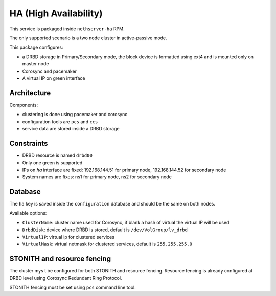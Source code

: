 ======================
HA (High Availability)
======================

This service is packaged inside ``nethserver-ha`` RPM.

The only supported scenario is a two node cluster in active-passive mode.

This package configures:

* a DRBD storage in Primary/Secondary mode, the block device is formatted using ext4 
  and is mounted only on master node
* Corosync and pacemaker
* A virtual IP on green interface

Architecture
============

Components:

* clustering is done using pacemaker and corosync
* configuration tools are ``pcs`` and ``ccs``
* service data are stored inside a DRBD storage
  
Constraints
===========

* DRBD resource is named ``drbd00``
* Only one green is supported
* IPs on `ha` interface are fixed: 192.168.144.51 for primary node, 192.168.144.52 for secondary node
* System names are fixes: ns1 for primary node, ns2 for secondary node

Database
========

The ``ha`` key is saved inside the ``configuration`` database and should be
the same on both nodes.

Available options:

* ``ClusterName``: cluster name used for Corosync, if blank a hash of virtual the virtual IP will be used
* ``DrbdDisk``: device where DRBD is stored, default is ``/dev/VolGroup/lv_drbd``
* ``VirtualIP``: virtual ip for clustered services
* ``VirtualMask``: virtual netmask for clustered services, default is ``255.255.255.0``


STONITH and resource fencing
============================

The cluster mys t be configured for both STONITH and resource fencing.
Resource fencing is already configured at DRBD level using Corosync Redundant Ring Protocol.

STONITH fencing must be set using ``pcs`` command line tool.

